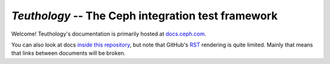 ===================================================
`Teuthology` -- The Ceph integration test framework
===================================================


Welcome! Teuthology's documentation is primarily hosted at `docs.ceph.com
<https://docs.ceph.com/projects/teuthology/>`__.

You can also look at docs `inside this repository <docs/>`__, but note that
GitHub's `RST <http://docutils.sourceforge.net/rst.html>`__ rendering is quite
limited. Mainly that means that links between documents will be broken.
